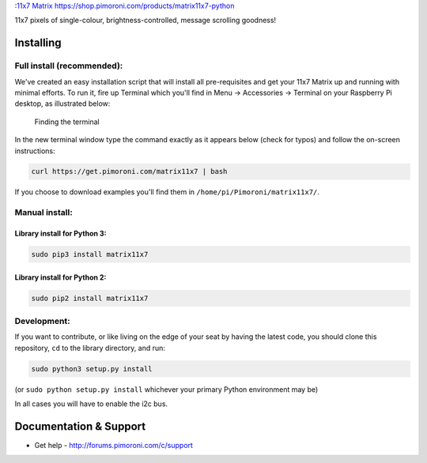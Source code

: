 :`11x7 Matrix <matrix11x7-python-logo.png>`__
https://shop.pimoroni.com/products/matrix11x7-python

11x7 pixels of single-colour, brightness-controlled, message scrolling
goodness!

Installing
----------

Full install (recommended):
~~~~~~~~~~~~~~~~~~~~~~~~~~~

We've created an easy installation script that will install all
pre-requisites and get your 11x7 Matrix up and running with minimal
efforts. To run it, fire up Terminal which you'll find in Menu ->
Accessories -> Terminal on your Raspberry Pi desktop, as illustrated
below:

.. figure:: http://get.pimoroni.com/resources/github-repo-terminal.png
   :alt: Finding the terminal

   Finding the terminal

In the new terminal window type the command exactly as it appears below
(check for typos) and follow the on-screen instructions:

.. code:: bash

    curl https://get.pimoroni.com/matrix11x7 | bash

If you choose to download examples you'll find them in
``/home/pi/Pimoroni/matrix11x7/``.

Manual install:
~~~~~~~~~~~~~~~

Library install for Python 3:
^^^^^^^^^^^^^^^^^^^^^^^^^^^^^

.. code:: bash

    sudo pip3 install matrix11x7

Library install for Python 2:
^^^^^^^^^^^^^^^^^^^^^^^^^^^^^

.. code:: bash

    sudo pip2 install matrix11x7

Development:
~~~~~~~~~~~~

If you want to contribute, or like living on the edge of your seat by
having the latest code, you should clone this repository, ``cd`` to the
library directory, and run:

.. code:: bash

    sudo python3 setup.py install

(or ``sudo python setup.py install`` whichever your primary Python
environment may be)

In all cases you will have to enable the i2c bus.

Documentation & Support
-----------------------

-  Get help - http://forums.pimoroni.com/c/support
